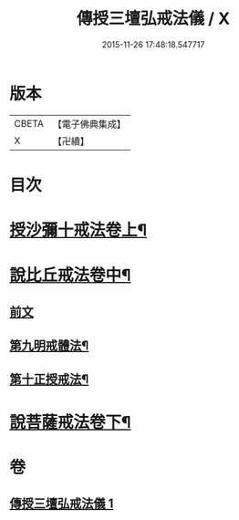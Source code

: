#+TITLE: 傳授三壇弘戒法儀 / X
#+DATE: 2015-11-26 17:48:18.547717
* 版本
 |     CBETA|【電子佛典集成】|
 |         X|【卍續】    |

* 目次
* [[file:KR6k0247_001.txt::001-0615c5][授沙彌十戒法卷上¶]]
* [[file:KR6k0247_001.txt::0617c23][說比丘戒法卷中¶]]
** [[file:KR6k0247_001.txt::0617c23][前文]]
** [[file:KR6k0247_001.txt::0621b2][第九明戒體法¶]]
** [[file:KR6k0247_001.txt::0621c10][第十正授戒法¶]]
* [[file:KR6k0247_001.txt::0623a17][說菩薩戒法卷下¶]]
* 卷
** [[file:KR6k0247_001.txt][傳授三壇弘戒法儀 1]]
